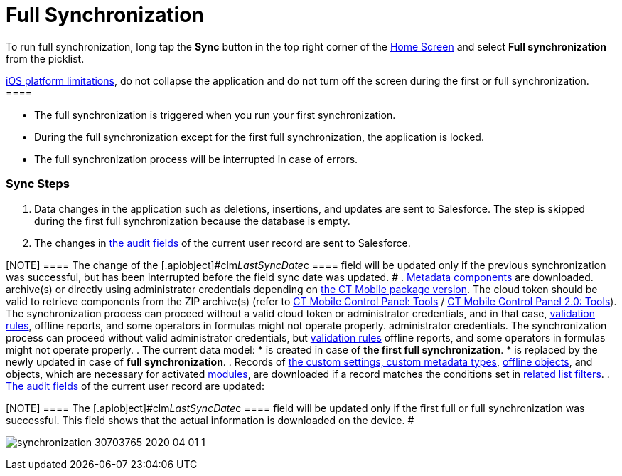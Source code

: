 = Full Synchronization

To run full synchronization, long tap the *Sync* button in the top right
corner of the xref:ios/mobile-application/ui/home-screen/index.adoc[Home Screen] and select *Full
synchronization* from the picklist.

//tag::ios[][NOTE] ==== Due to the
https://developer.apple.com/documentation/uikit/app_and_environment/scenes/preparing_your_ui_to_run_in_the_background[iOS
platform limitations], do not collapse the application and do not turn
off the screen during the first or full synchronization.  ====

* The full synchronization is triggered when you run your first
synchronization.
* During the full synchronization except for the first full
synchronization, the application is locked.
* The full synchronization process will be interrupted in case of
errors.

[[h2_266746590]]
=== Sync Steps

. Data changes in the application such as deletions, insertions, and
updates are sent to Salesforce.
The step is skipped during the first full synchronization because the
database is empty.
. The changes in xref:ios/ct-presenter/about-ct-presenter/clm-scheme/clm-user/index.adoc[the audit fields] of the current
user record are sent to Salesforce.

[NOTE] ==== The change of the
[.apiobject]#clm__LastSyncDate__c ==== field will be
updated only if the previous synchronization was successful, but has
been interrupted before the field sync date was updated. #
. xref:ios/admin-guide/metadata-checker/metadata-archive/index.adoc[Metadata components] are downloaded.
//tag::ios,win[]Metadata components are downloaded from ZIP
archive(s) or directly using administrator credentials depending
on xref:ios/getting-started/installing-ct-mobile-package/ct-mobile-managed-package-update-to-v-3-54.adoc[the CT Mobile
package version]. The cloud token should be valid to retrieve components
from the ZIP archive(s) (refer
to xref:ios/admin-guide/ct-mobile-control-panel/ct-mobile-control-panel-tools/index.adoc#h3_2011978[CT Mobile Control
Panel: Tools] / xref:ios/admin-guide/ct-mobile-control-panel-new/ct-mobile-control-panel-tools-new.adoc#h2_2011978[CT
Mobile Control Panel 2.0: Tools]). The synchronization process can
proceed without a valid cloud token or administrator credentials, and in
that case, xref:ios/mobile-application/synchronization/validation.adoc[validation rules], offline reports, and
some operators in formulas might not operate properly.
//tag::andr[]Metadata components are downloaded using valid
administrator credentials. The synchronization process can proceed
without valid administrator credentials,
but xref:ios/mobile-application/synchronization/validation.adoc[validation rules] offline reports, and some
operators in formulas might not operate properly.
. The current data model:
* is created in case of *the first full synchronization*.
* is replaced by the newly updated in case of *full synchronization*.
. Records of xref:ios/admin-guide/ct-mobile-control-panel/custom-settings/index.adoc[the custom settings, custom
metadata types], xref:ios/admin-guide/managing-offline-objects/index.adoc[offline objects],
and objects, which are necessary for activated
xref:ios/mobile-application/mobile-application-modules/index.adoc[modules], are downloaded if a
record matches the conditions set in
xref:ios/admin-guide/ct-mobile-control-panel/custom-settings/related-list-filters.adoc[related list filters].
. xref:ios/ct-presenter/about-ct-presenter/clm-scheme/clm-user/index.adoc[The audit fields] of the current user record are
updated:

[NOTE] ==== The
[.apiobject]#clm__LastSyncDate__c ==== field will be
updated only if the first full or full synchronization was successful.
This field shows that the actual information is downloaded on the
device. #

image:synchronization-30703765-2020-04-01-1.png[]
